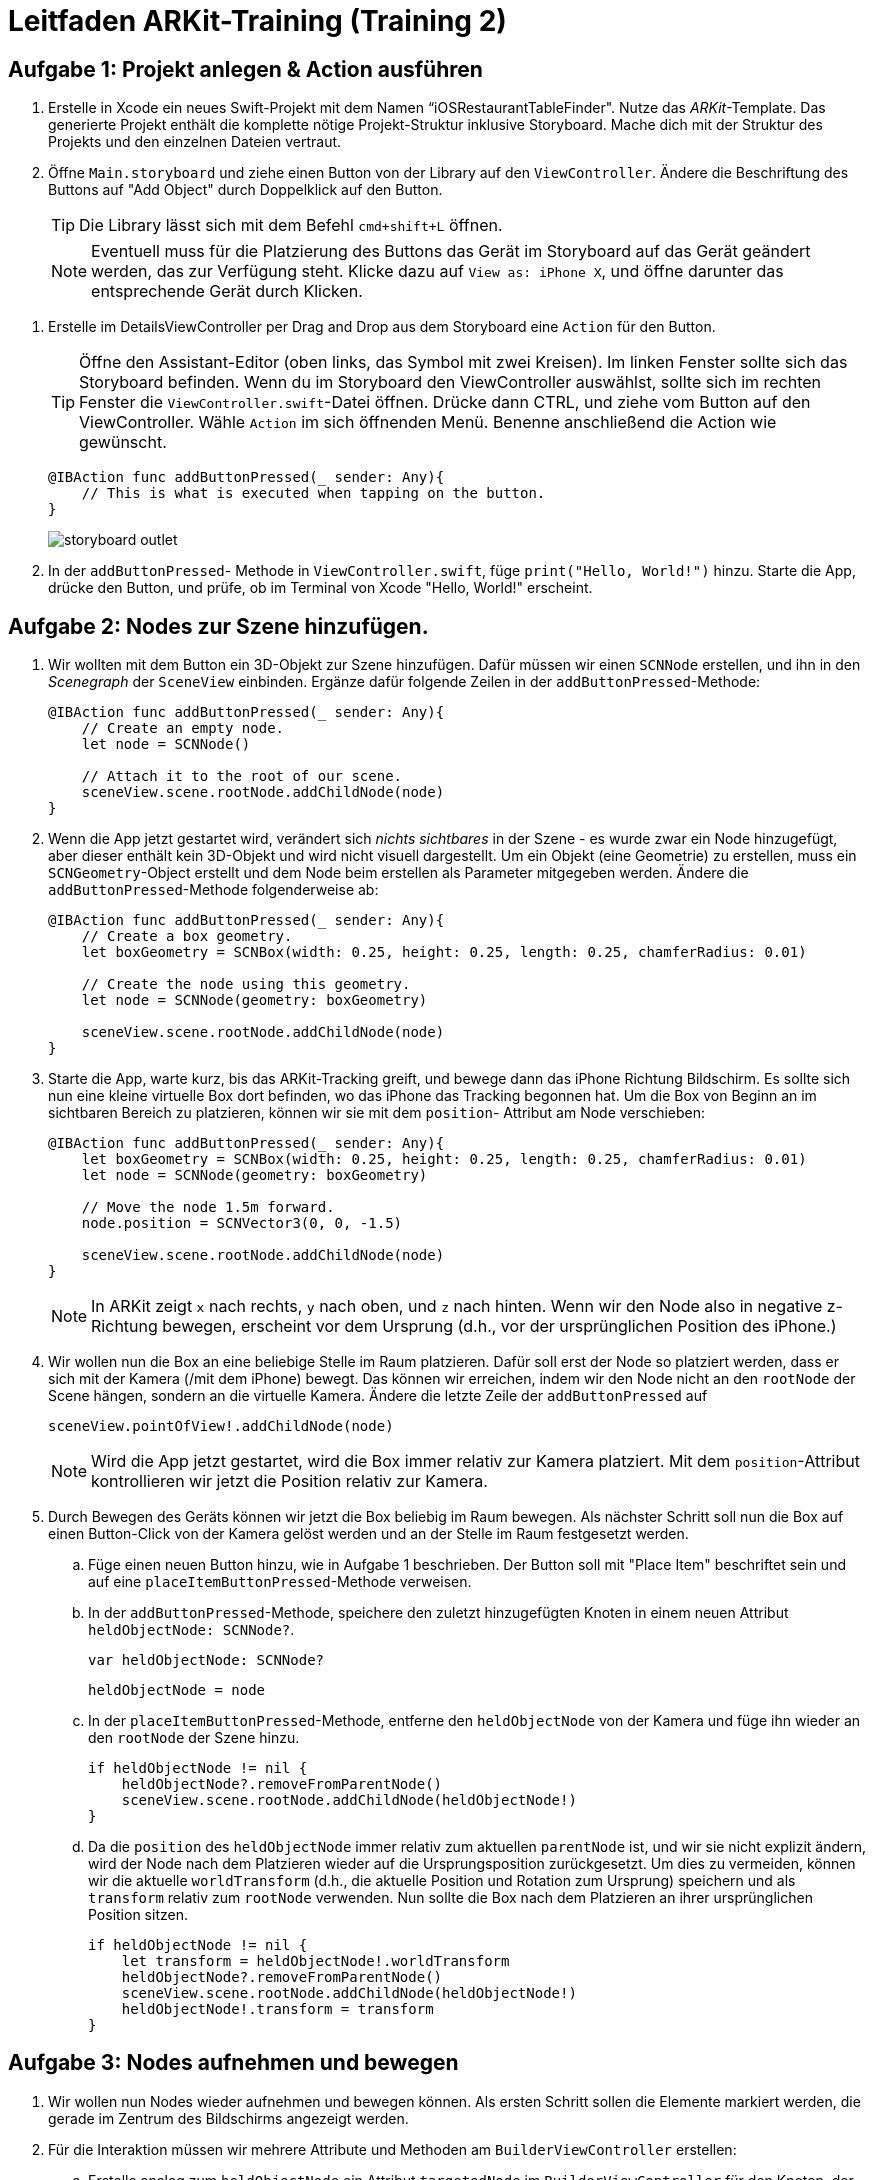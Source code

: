 :source-highlighter: rouge
:source-language: swift
:imagesdir: ./

= Leitfaden ARKit-Training (Training 2)

== Aufgabe 1: Projekt anlegen & Action ausführen

. Erstelle in Xcode ein neues Swift-Projekt mit dem Namen “iOSRestaurantTableFinder".
Nutze das _ARKit_-Template. Das generierte Projekt enthält die komplette nötige Projekt-Struktur inklusive Storyboard. Mache dich mit der Struktur des Projekts und den einzelnen Dateien vertraut.

. Öffne `Main.storyboard` und ziehe einen Button von der Library auf den `ViewController`. Ändere die Beschriftung des Buttons auf "Add Object" durch Doppelklick auf den Button.
+
TIP: Die Library lässt sich mit dem Befehl `cmd+shift+L` öffnen.
+
NOTE: Eventuell muss für die Platzierung des Buttons das Gerät im Storyboard auf das Gerät geändert werden, das zur Verfügung steht. Klicke dazu auf `View as: iPhone X`, und öffne darunter das entsprechende Gerät durch Klicken.

//TODO: Besseres Bild, genauere Beschreibung hier hinzufügen.
. Erstelle im DetailsViewController per Drag and Drop aus dem Storyboard eine `Action` für den Button.
+
TIP: Öffne den Assistant-Editor (oben links, das Symbol mit zwei Kreisen). Im linken Fenster sollte sich das Storyboard befinden. Wenn du im Storyboard den ViewController auswählst, sollte sich im rechten Fenster die `ViewController.swift`-Datei öffnen. Drücke dann CTRL, und ziehe vom Button auf den ViewController. Wähle `Action` im sich öffnenden Menü. Benenne anschließend die Action wie gewünscht.
+
[source]
----
@IBAction func addButtonPressed(_ sender: Any){
    // This is what is executed when tapping on the button.
}
----
+
image::storyboard-outlet.png[]

. In der `addButtonPressed`- Methode in `ViewController.swift`, füge `print("Hello, World!")` hinzu. Starte die App, drücke den Button, und prüfe, ob im Terminal von Xcode "Hello, World!" erscheint.


== Aufgabe 2: Nodes zur Szene hinzufügen.

. Wir wollten mit dem Button ein 3D-Objekt zur Szene hinzufügen. Dafür müssen wir einen `SCNNode` erstellen, und ihn in den _Scenegraph_ der `SceneView` einbinden. Ergänze dafür folgende Zeilen in der `addButtonPressed`-Methode:
+
[source]
----
@IBAction func addButtonPressed(_ sender: Any){
    // Create an empty node.
    let node = SCNNode() 

    // Attach it to the root of our scene.
    sceneView.scene.rootNode.addChildNode(node)
}
----

. Wenn die App jetzt gestartet wird, verändert sich _nichts sichtbares_ in der Szene - es wurde zwar ein Node hinzugefügt, aber dieser enthält kein 3D-Objekt und wird nicht visuell dargestellt. Um ein Objekt (eine Geometrie) zu erstellen, muss ein `SCNGeometry`-Object erstellt und dem Node beim erstellen als Parameter mitgegeben werden. Ändere die `addButtonPressed`-Methode folgenderweise ab:
+
[source]
----
@IBAction func addButtonPressed(_ sender: Any){
    // Create a box geometry.
    let boxGeometry = SCNBox(width: 0.25, height: 0.25, length: 0.25, chamferRadius: 0.01)

    // Create the node using this geometry.
    let node = SCNNode(geometry: boxGeometry) 

    sceneView.scene.rootNode.addChildNode(node)
}
----

. Starte die App, warte kurz, bis das ARKit-Tracking greift, und bewege dann das iPhone Richtung Bildschirm. Es sollte sich nun eine kleine virtuelle Box dort befinden, wo das iPhone das Tracking begonnen hat. Um die Box von Beginn an im sichtbaren Bereich zu platzieren, können wir sie mit dem `position`- Attribut am Node verschieben:
+
[source]
----
@IBAction func addButtonPressed(_ sender: Any){
    let boxGeometry = SCNBox(width: 0.25, height: 0.25, length: 0.25, chamferRadius: 0.01)
    let node = SCNNode(geometry: boxGeometry) 

    // Move the node 1.5m forward.
    node.position = SCNVector3(0, 0, -1.5)

    sceneView.scene.rootNode.addChildNode(node)
}
----
+
NOTE: In ARKit zeigt `x` nach rechts, `y` nach oben, und `z` nach hinten. Wenn wir den Node also in negative z-Richtung bewegen, erscheint vor dem Ursprung (d.h., vor der ursprünglichen Position des iPhone.) 

. Wir wollen nun die Box an eine beliebige Stelle im Raum platzieren. Dafür soll erst der Node so platziert werden, dass er sich mit der Kamera (/mit dem iPhone) bewegt. Das können wir erreichen, indem wir den Node nicht an den `rootNode` der Scene hängen, sondern an die virtuelle Kamera. Ändere die letzte Zeile der `addButtonPressed` auf
+
[source]
----
sceneView.pointOfView!.addChildNode(node)
----
+
NOTE: Wird die App jetzt gestartet, wird die Box immer relativ zur Kamera platziert. Mit dem `position`-Attribut kontrollieren wir jetzt die Position relativ zur Kamera.

. Durch Bewegen des Geräts können wir jetzt die Box beliebig im Raum bewegen. Als nächster Schritt soll nun die Box auf einen Button-Click von der Kamera gelöst werden und an der Stelle im Raum festgesetzt werden.

.. Füge einen neuen Button hinzu, wie in Aufgabe 1 beschrieben. Der Button soll mit "Place Item" beschriftet sein und auf eine `placeItemButtonPressed`-Methode verweisen.
.. In der `addButtonPressed`-Methode, speichere den zuletzt hinzugefügten Knoten in einem neuen Attribut `heldObjectNode: SCNNode?`.
+
[source]
----
var heldObjectNode: SCNNode?
----
+
[source]
----
heldObjectNode = node
----
.. In der `placeItemButtonPressed`-Methode, entferne den `heldObjectNode` von der Kamera und füge ihn wieder an den `rootNode` der Szene hinzu.
+
[source]
----
if heldObjectNode != nil {
    heldObjectNode?.removeFromParentNode()
    sceneView.scene.rootNode.addChildNode(heldObjectNode!)
}
----
.. Da die `position` des `heldObjectNode` immer relativ zum aktuellen `parentNode` ist, und wir sie nicht explizit ändern, wird der Node nach dem Platzieren wieder auf die Ursprungsposition zurückgesetzt. Um dies zu vermeiden, können wir die aktuelle `worldTransform` (d.h., die aktuelle Position und Rotation zum Ursprung) speichern und als `transform` relativ zum `rootNode` verwenden. Nun sollte die Box nach dem Platzieren an ihrer ursprünglichen Position sitzen.
+
[source]
----
if heldObjectNode != nil {
    let transform = heldObjectNode!.worldTransform
    heldObjectNode?.removeFromParentNode()
    sceneView.scene.rootNode.addChildNode(heldObjectNode!)
    heldObjectNode!.transform = transform
}
----


== Aufgabe 3: Nodes aufnehmen und bewegen

. Wir wollen nun Nodes wieder aufnehmen und bewegen können. Als ersten Schritt sollen die Elemente markiert werden, die gerade im Zentrum des Bildschirms angezeigt werden. 

. Für die Interaktion müssen wir mehrere Attribute und Methoden am `BuilderViewController` erstellen:

.. Erstelle analog zum `heldObjectNode` ein Attribut `targetedNode` im `BuilderViewController` für den Knoten, der gerade markiert wird.

.. Um Knoten markieren zu können, müssen wir ihr Aussehen (`material`) verändern. Damit das Aussehen wieder zurückgesetzt werden kann, wenn der Knoten das Zentrum verlässt, speichern wir das alte `material`. Erstelle dafür ein Attribut `oldTargetMaterial: Any?`.

.. Da die `renderer`-Methode nicht aus dem Haupt-UI-Thread, sondern aus einem Backgroundthread aufgerufen wird, dürfen wir darin nicht direkt auf die Views zugreifen. Erstelle deswegen für die Koordinaten des Zentrums der `sceneView` ein Attribut `sceneCenter: CGPoint!`. Implementiere außerdem `viewDidLayoutSubviews` wie folgt:
+
[source]
----
override func viewDidLayoutSubviews() {
    sceneCenter = sceneView.bounds.center
}
----

. Um regelmäßig auf Änderungen in der Scene zu reagieren müssen wir die Methode `renderer(_ renderer: SCNSceneRenderer, updateAtTime time: TimeInterval)` überschreiben.
+
[source]
----
func renderer(_ renderer: SCNSceneRenderer, updateAtTime time: TimeInterval) {
    ...
}
----

.. Setze als erstes das Material des Knotens zurück, falls wir gerade einen solchen halten:
+
[source]
----
targetedNode?.geometry?.firstMaterial?.diffuse.contents = oldTargetMaterial
----


.. Suche zunächst einen Knoten, der im Zentrum der View liegt:
+
[source]
----
let hitresults = renderer.hitTest(sceneCenter, options: nil)
if let hitresult = hitresults.first {
    ...
----

.. Speichere gegebenenfalls den Knoten im Attribut `targetedNode` und das Aussehen in `oldTargetMaterial`.
+
[source]
----
if self.targetedNode != hitresult.node {
    self.targetedNode = hitresult.node
    self.oldTargetMaterial = self.targetedNode!.geometry!.firstMaterial!.diffuse.contents
}
----

.. Markiere den Knoten rot:
+
[source]
----
self.targetedNode!.geometry!.firstMaterial!.diffuse.contents = UIColor.red
----

.. Wenn kein Knoten im Zentrum sichtbar ist, wollen wir uns auch keinen merken. Setze deswegen das Attribut `targetedNode` zurück:
+
[source]
----
} else {
    targetedNode = nil
}
----
+
NOTE: Objekte, die im Zentrum der View liegen, sollten jetzt rot markiert werden, und diese Markierung wieder verlieren.

.. Der Button soll zum Aufnehmen des aktuellen `targetedNode` genutzt werden, wenn gerade kein Knoten zum Platzieren gehalten wird. Erweitere die Methode wie folgt:
+
[source]
----
if heldObjectNode != nil {
    // Previous implementation.
} else {
    // Pick up a node if we don't hold one currently.
    if let targetedNode = targetedNode {
        self.heldObjectNode = targetedNode

        // This is analog to the placement case, but directly inverse.
        targetedNode.transform = sceneView.pointOfView!.convertTransform(
            targetedNode.transform,
            from: worldNode)
        targetedNode.removeFromParentNode()
        sceneView.pointOfView!.addChildNode(targetedNode)
    }
}
----
+
NOTE: Wir nutzen hier denselben Ansatz wie vorher, damit der Knoten seine relative Position zur Kamera behält.

.. Damit der Button die richtige Beschreibung zeigt, soll diese abhängig von der Belegung von `heldObjectNode` und `targetedNode` gesetzt werden. Erstelle eine Methode wie folgt:
+
[source]
----
func updatePlaceItemButtonDescription(){
    DispatchQueue.main.async {
        self.placeItemButton.isEnabled = true
        if self.heldObjectNode != nil {
            self.placeItemButton.setTitle("Place Item", for: .normal)
        } else if self.targetedNode != nil {
            self.placeItemButton.setTitle("Pick Item", for: .normal)
        } else {
            self.placeItemButton.isEnabled = false
        }
    }
}
----
+
NOTE: Der `DispatchQueue`-Call stellt sicher, dass die Änderung an der UI vom Haupt-Thread erfolgt.

.. Füge eine `didSet`-Implementierung zu `heldObjectNode` und `targetedNode` hinzu, um nach Änderungen dieser Attribute die Methode aufzurufen:
+
[source]
----
var targetedNode: SCNNode? {
    didSet {
        updatePlaceItemButtonDescription()
    }
}
----

== Aufgabe 4: Steuern eines Raumschiffs

. TODO: Neuen AR-ViewController hinzufügen.

=== Aufgabe 4.1 Joystick-Control
Ziel: Wir wollen eine eigene Joystick-Control-View erstellen, mit der wir später ein virtuelles Raumschiff steuern können.

. Erstelle über File > New File ... > Cocoa Touch Class eine neue _UIControl_-Subklasse in Swift mit dem Namen "JoystickControl". 

. Füge die neue Control zu dem gerade erstellten DroneViewController hinzu. Platziere sie in die Mitte des Bildschirms.

. Wir werden `CAShapeLayer` nutzen, um die Darstellung der View schnell und effektiv zu rendern. Dafür müssen wir bei Erstellung der View die Layer (die Shapes) definieren, die angezeigt werden sollen. Überschreibe dafür die beiden Konstruktoren für UIViews wie beschrieben und rufe bei beiden die `setup`-Methode auf.
+
[source]
----
override init(frame: CGRect) {
    super.init(frame: frame)
    setup()
}

required init?(coder aDecoder: NSCoder) {
    super.init(coder: aDecoder)
    setup()
}

private func setup(){

}
----
+
TODO: In der Implementierung hängt outlineShape als Attribut am Viewcontroller, damit bei Änderung der Größe der View (ie, layoutSubViews) die Größe angepasst wird. Wenn AutoLayout nicht verwendet wird, sollte das kein Problem sein; evtl. muss man statt "bounds" ein festes CGRect nehmen. (Oder eben einfach die Implementierung in der App beschreiben).

. Erstelle ein neues `CAShapeLayer` für die Outline des Joysticks.
+
[source]
let outlineShape = CAShapeLayer()

.. Erstelle einen Pfad für das Layer, der einen Kreis innerhalb der `bounds` der UIControl beschreibt.
+
[source]
----
outlineShape!.path = CGPath(ellipseIn: bounds, transform: nil)
---- 

.. Setze `strokeColor`, `lineWidth`, `opacity` und `fillColor`, um die Darstellung der Form zu beeinflussen.
+
[source]
----
outlineShape!.strokeColor = UIColor.green.cgColor
outlineShape!.lineWidth = 2.0
outlineShape!.opacity = 1.0
outlineShape!.fillColor = UIColor.green.withAlphaComponent(0.25).cgColor
----

.. Füge das Layer als neues Sublayer zu der View hinzu, damit es angezeigt wird.
+
[source]
----
self.layer.addSublayer(outlineShape!)
----
+
NOTE: Die View sollte jetzt als grüner, halbtransparenter Kreis mit Border angezeigt werden. Eventuell muss noch im Storyboard das `opaque`-Attribut am /View/ deaktiviert werden, damit die View als durchsichtig gerendert wird.

. Zusätzlich zur Outline soll es eine zweite Shape geben, die den aktuellen Zustand (also die Auslenkung) des Joysticks beschreibt. Füge dazu ein neues Attribut zum DroneViewController hinzu, und initialisiere es in `setup`.
+
[source]
----
// Add to class
var stickShape: CAShapeLayer!
----
+
[source]
----
// Add to setup
stickShape = CAShapeLayer()
stickShape!.fillColor = UIColor.green.cgColor
let stickSize: CGFloat = 48
let stickRect = CGRect(x: -stickSize / 2, y: -stickSize / 2, width: stickSize, height: stickSize)
stickShape!.path = CGPath(ellipseIn: stickRect, transform: nil)
stickShape.shadowPath = stickShape.path
self.layer.addSublayer(stickShape)
----

. Der Joystick wird jetzt angezeigt, reagiert aber noch nicht auf Touch-Inputs. Um auf Berührungen zu reagieren, müssen drei Methoden implementiert werden:
- `touchesBegan`: Wird aufgerufen, sobald die View berührt wird.
- `touchesMoved`: Wird aufgerufen, wenn sie sich der Finger bewegt.
- `touchesEnded`: Wird aufgerufen, wenn die Berührung endet.

.. In `touchesBegan` soll die innere Shape (die `stickShape`) auf die Position der Berührung verschoben werden.
+
[source]
----
override func touchesBegan(_ touches: Set<UITouch>, with event: UIEvent?) {
    stickShape.position = touches.first!.location(in: self)
    self.sendActions(for: .valueChanged)
}
----

.. In `touchesMoved` wird ebenfalls die `stickShape` auf die Fingerposition bewegt. 
+
[source]
----
override func touchesMoved(_ touches: Set<UITouch>, with event: UIEvent?) {
    // Disable actions to remove the default 0.1s animation for moving the layer.
    CATransaction.begin()
    CATransaction.setDisableActions(true)
    stickShape.position = touches.first!.location(in: self)
    CATransaction.commit()
    self.sendActions(for: .valueChanged)
}
----
+
NOTE: Wenn das `position`-Attribut an dem Layer verändert wird animiert iOS als Standard die Bewegung über 0.1s. Die `CATransaction`-Calls hier dienen dazu, diese Animation zu deaktivieren.

.. In `touchesEnded` wird die Position der `stickShape` zurückgesetzt.
+
[source]
----
override func touchesEnded(_ touches: Set<UITouch>, with event: UIEvent?) {
    // This is implicitly animated.
    self.stickShape.position = self.bounds.center
}
----

. Als letztes soll die Control einen Wert zur Verfügung stellen, der die Auslenkung des Joysticks beschreibt und von dem ViewController genutzt werden kann, um die Drone zu steuern. Wir implementieren das als _computed property_ und berechnen es einfach aus der Position der `stickShape`.
+
[source]
----
var value: (Float, Float) {
    get {
        let scale = self.bounds.width / 2
        var x = Float((stickShape.position.x - self.bounds.center.x) / scale)
        var y = Float((stickShape.position.y - self.bounds.center.y) / scale)
        return (x, y)
    }
}
----
// NOTE: Die Referenzimplementierung ist ein bisschen komplizierter und hat eine deadZone, innerhalb der der Wert auf 0 bleibt. Außerdem verhindert wird dort der Betrag des Werts auf 1 beschränkt.

- In den Touch-Handling-Methoden sollen nun Actions gesendet werden, mit denen man die Änderung des Values der View verfolgen kann. Füge dazu `self.sendActions(for: .valueChanged)` zu allen dieser Methoden hinzu.

== Aufgabe 4.2 DroneViewController

. Als nächstes soll die Steuerung des Raumschiffs mit den Joysticks implementiert werden. Füge als erstes eine zweite `JoystickControl` zum `DroneViewController` hinzu, und erstelle `IBOutlets` für beide Controls (z.B. `joystickRight` und `joystickLeft`).

. Wir benötigen eine Referenz auf den `SCNNode`, der das Raumschiff enthält. Ergänze hierfür folgende Methode am `DroneViewController` und rufe sie nach dem Laden der Scene in `viewDidLoad` auf.
+
[source]
----
func findAndAdjustShip(){
    shipNode = sceneView.scene.rootNode.childNode(withName: "ship", recursively: false)

    shipNode.position = SCNVector3(0, 0, -1)
    shipNode.childNodes.first!.eulerAngles.y = .pi
    shipNode.childNodes.first!.scale = SCNVector3(0.01, 0.01, 0.01)
}
----

. Damit SceneKit die Kräfte, die auf das Raumschiff einwirken, korrekt berechnen kann, muss ein `SCNPhysicsBody` für das Raumschiff definiert werden. Ergänze folgende Zeilen in der `findAndAdjustShip`:
+
[source]
----
// Erstellt einen PhysicsBody, der die Form einer Kugel hat
shipNode.physicsBody = SCNPhysicsBody(type: .dynamic, shape: SCNPhysicsShape(geometry: SCNSphere(radius: 0.5), options: nil))
// damping beeinflusst, wie stark Bewegungen gedämpft werden (ähnlich einem Luft- oder Wasserwiderstand)
shipNode.physicsBody?.damping = 0.8
// angularDamping ist das Äquivalent für Rotationen
shipNode.physicsBody?.angularDamping = 0.8
----
+
NOTE: Wir setzen `damping` und `angularDamping` auf diese Werte, um die Kontrolle zu vereinfachen.

. Wir nutzen einen Timer, um periodisch die Joysticks abzufragen und dies in entsprechende Kräfte für das Raumschiff umzusetzen. Erstelle ein neues Attribut `timer: Timer!` am `DroneViewController` und ergänze folgenden Code in der `viewDidLoad`-Methode:
+
[source]
----
timer = Timer.scheduledTimer(withTimeInterval: 1.0 / 30.0, repeats: true) { (timer) in
    self.moveShip()
}
----
+
NOTE: Wir müssen den Timer hier explizit als Attribut speichern. Andernfalls wird er deaktiviert, sobald wir keine Referenz mehr darauf halten.

. Füge die `moveShip`-Methode zum `DroneViewController` hinzu und prüfe, ob sie regelmäßig aufgerufen wird.
+
[source]
----
func moveShip(){

}
----

. Für den Anfang soll bei Bewegung des Joysticks nach rechts (d.h., in positive x-Richtung) das Raumschiff nach rechts bewegt werden. Dafür nutzen wir die `applyForce`-Methode, die eine Kraft als dreidimensionalen Vektor auf einen `SCNPhysicsBody` anwendet. Ergänze folgenden Code innerhalb der `moveShip`-Methode.
+
[source]
----
let forceScale = 200 / 30
let forceVector = SCNVector(joystickRight.value.0 * forceScale, 0, 0)
shipNode.physicsBody!.applyForce(forceVector, asImpulse: False)
----
+
NOTE: `forceScale` ist so gewählt, dass über eine Sekunde eine Kraft von 200N angewandt wird.

. Ergänze die richtigen Kräfte für die Bewegung nach Oben/Unten (Linker Joystick nach Oben/Unten) und nach Vorne/Hinten (Rechter Joystick nach Oben/Unten).

. Als letztes soll bei Links/Rechts-Bewegung des linken Joysticks das Raumschiff gedreht werden. Nutze dafür die `applyTorque`-Methode am `SCNPhysicsBody` des Raumschiffs.
+
[source]
----
let forceScale: Float = 200 * Float(updateTimeInterval)
shipNode.physicsBody!.applyTorque(
    // That's maybe a quarternion (I think - the documentation seems to think
    // this should be a SCNVector3)
    // Left joystick right/left controls the turning velocity.
    SCNVector4Make(0, -joystickLeft.value.0, 0, 1.0),
    asImpulse: false)
----

. Unabhängig von der Drehung des Geräts werden gerade die Kräfte immer in die gleiche Richtung angewandt. Damit die Bewegung immer relativ zur Orientierung des Raumschiffs ist, müssen wir den Kraftvektor aus dem lokalen Koordinatensystem des Raumschiffs in das globale Koordinatensystem transformieren. Nutze dafür die `convertVector: to:`-Methode am `presentation`-Attribut des Raumschiff-Knotens.
+
[source]
----
// We express this force in the local coordinate system of our spaceship,
let localForce = SCNVector3(x, y, z)
// and then transform this to global coordinates before applying it.
let globalForce = shipNode.presentation.convertVector(localForce, to: sceneView.scene.rootNode)
shipNode.physicsBody!.applyForce(
    globalForce,
    asImpulse: false)
----
